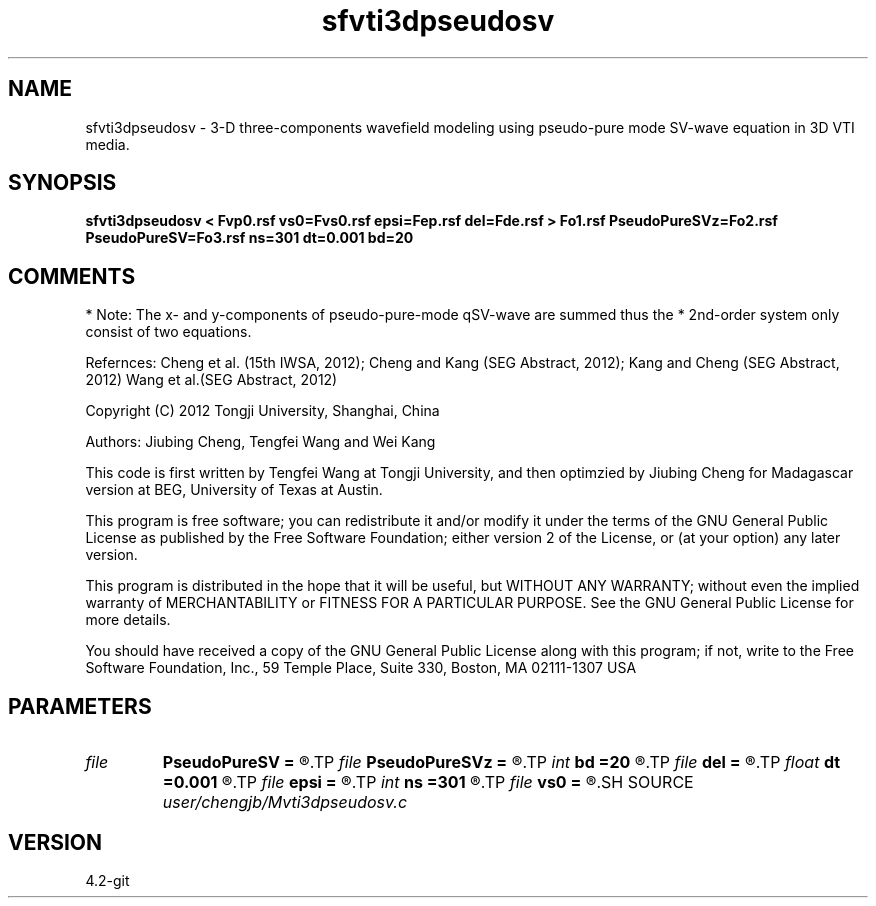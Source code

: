 .TH sfvti3dpseudosv 1  "APRIL 2023" Madagascar "Madagascar Manuals"
.SH NAME
sfvti3dpseudosv \- 3-D three-components wavefield modeling using pseudo-pure mode SV-wave equation in 3D VTI media.
.SH SYNOPSIS
.B sfvti3dpseudosv < Fvp0.rsf vs0=Fvs0.rsf epsi=Fep.rsf del=Fde.rsf > Fo1.rsf PseudoPureSVz=Fo2.rsf PseudoPureSV=Fo3.rsf ns=301 dt=0.001 bd=20
.SH COMMENTS
* Note: The x- and y-components of pseudo-pure-mode qSV-wave are summed thus the
* 2nd-order system only consist of two equations.

Refernces:
Cheng et al. (15th IWSA, 2012);
Cheng and Kang (SEG Abstract, 2012);
Kang and Cheng (SEG Abstract, 2012)
Wang et al.(SEG Abstract, 2012)

Copyright (C) 2012 Tongji University, Shanghai, China

Authors: Jiubing Cheng, Tengfei Wang and Wei Kang

This code is first written by Tengfei Wang at Tongji University,
and then optimzied by Jiubing Cheng for Madagascar version at BEG,
University of Texas at Austin.

This program is free software; you can redistribute it and/or modify
it under the terms of the GNU General Public License as published by
the Free Software Foundation; either version 2 of the License, or
(at your option) any later version.

This program is distributed in the hope that it will be useful,
but WITHOUT ANY WARRANTY; without even the implied warranty of
MERCHANTABILITY or FITNESS FOR A PARTICULAR PURPOSE.  See the
GNU General Public License for more details.

You should have received a copy of the GNU General Public License
along with this program; if not, write to the Free Software
Foundation, Inc., 59 Temple Place, Suite 330, Boston, MA  02111-1307  USA

.SH PARAMETERS
.PD 0
.TP
.I file   
.B PseudoPureSV
.B =
.R  	auxiliary output file name
.TP
.I file   
.B PseudoPureSVz
.B =
.R  	auxiliary output file name
.TP
.I int    
.B bd
.B =20
.R  
.TP
.I file   
.B del
.B =
.R  	auxiliary input file name
.TP
.I float  
.B dt
.B =0.001
.R  
.TP
.I file   
.B epsi
.B =
.R  	auxiliary input file name
.TP
.I int    
.B ns
.B =301
.R  
.TP
.I file   
.B vs0
.B =
.R  	auxiliary input file name
.SH SOURCE
.I user/chengjb/Mvti3dpseudosv.c
.SH VERSION
4.2-git
